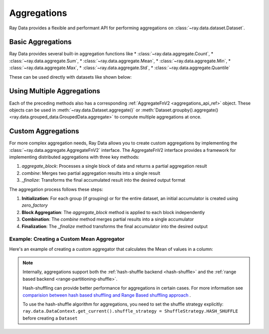 .. _aggregations:

Aggregations
============

Ray Data provides a flexible and performant API for performing aggregations on :class:`~ray.data.dataset.Dataset`. 

Basic Aggregations
------------------

Ray Data provides several built-in aggregation functions like 
* :class:`~ray.data.aggregate.Count`, * :class:`~ray.data.aggregate.Sum`, * :class:`~ray.data.aggregate.Mean`,
* :class:`~ray.data.aggregate.Min`, * :class:`~ray.data.aggregate.Max`, * :class:`~ray.data.aggregate.Std`,
* :class:`~ray.data.aggregate.Quantile`
 
These can be used directly with datasets like shown below:

.. testcode::

    import ray
    from ray.data.aggregate import Count, Mean, Quantile

    # Create a sample dataset
    ds = ray.data.range(100)
    ds = ds.add_column("group_key", lambda x: x % 3)

    # Count all rows
    result = ds.aggregate(Count())
    # result: {'count()': 100}

    # Calculate mean per group
    result = ds.groupby("group_key").aggregate(Mean(on="id")).take_all()
    # result: [{'group_key': 0, 'mean(id)': ...},
    #          {'group_key': 1, 'mean(id)': ...},
    #          {'group_key': 2, 'mean(id)': ...}]

    # Calculate 75th percentile
    result = ds.aggregate(Quantile(on="id", q=0.75))
    # result: {'quantile(id)': 75.0}


Using Multiple Aggregations
---------------------------

Each of the preceding methods also has a corresponding :ref:`AggregateFnV2 <aggregations_api_ref>` object. These objects can be used in
:meth:`~ray.data.Dataset.aggregate()` or :meth:`Dataset.groupby().aggregate() <ray.data.grouped_data.GroupedData.aggregate>` to compute multiple aggregations at once.

.. testcode::

    import ray
    from ray.data.aggregate import Count, Mean, Min, Max, Std

    ds = ray.data.range(100)
    ds = ds.add_column("group_key", lambda x: x % 3)

    # Compute multiple aggregations at once
    result = ds.groupby("group_key").aggregate(
        Count(on="id"),
        Mean(on="id"),
        Min(on="id"),
        Max(on="id"),
        Std(on="id")
    ).take_all()
    # result: [{'group_key': 0, 'count(id)': 34, 'mean(id)': ..., 'min(id)': ..., 'max(id)': ..., 'std(id)': ...},
    #          {'group_key': 1, 'count(id)': 33, 'mean(id)': ..., 'min(id)': ..., 'max(id)': ..., 'std(id)': ...},
    #          {'group_key': 2, 'count(id)': 33, 'mean(id)': ..., 'min(id)': ..., 'max(id)': ..., 'std(id)': ...}]
    

Custom Aggregations
--------------------

For more complex aggregation needs, Ray Data allows you to create custom aggregations by implementing the :class:`~ray.data.aggregate.AggregateFnV2` interface. The AggregateFnV2 interface provides a framework for implementing distributed aggregations with three key methods:

1. `aggregate_block`: Processes a single block of data and returns a partial aggregation result
2. `combine`: Merges two partial aggregation results into a single result
3. `_finalize`: Transforms the final accumulated result into the desired output format

The aggregation process follows these steps:

1. **Initialization**: For each group (if grouping) or for the entire dataset, an initial accumulator is created using `zero_factory`
2. **Block Aggregation**: The `aggregate_block` method is applied to each block independently
3. **Combination**: The `combine` method merges partial results into a single accumulator
4. **Finalization**: The `_finalize` method transforms the final accumulator into the desired output

Example: Creating a Custom Mean Aggregator
~~~~~~~~~~~~~~~~~~~~~~~~~~~~~~~~~~~~~~~~~~

Here's an example of creating a custom aggregator that calculates the Mean of values in a column:

.. testcode::

    import numpy as np
    from ray.data.aggregate import AggregateFnV2
    from ray.data._internal.util import is_null
    from ray.data.block import Block, BlockAccessor, AggType, U
    import pyarrow.compute as pc
    from typing import List, Optional

    class Mean(AggregateFnV2):
        """Defines mean aggregation."""

        def __init__(
            self,
            on: Optional[str] = None,
            ignore_nulls: bool = True,
            alias_name: Optional[str] = None,
        ):
            super().__init__(
                alias_name if alias_name else f"mean({str(on)})",
                on=on,
                ignore_nulls=ignore_nulls,
                # NOTE: We've to copy returned list here, as some
                #       aggregations might be modifying elements in-place
                zero_factory=lambda: list([0, 0]),  # noqa: C410
            )

        def aggregate_block(self, block: Block) -> AggType:
            block_acc = BlockAccessor.for_block(block)
            count = block_acc.count(self._target_col_name, self._ignore_nulls)

            if count == 0 or count is None:
                # Empty or all null.
                return None

            sum_ = block_acc.sum(self._target_col_name, self._ignore_nulls)

            if is_null(sum_):
                # In case of ignore_nulls=False and column containing 'null'
                # return as is (to prevent unnecessary type conversions, when, for ex,
                # using Pandas and returning None)
                return sum_

            return [sum_, count]

        def combine(self, current_accumulator: AggType, new: AggType) -> AggType:
            return [current_accumulator[0] + new[0], current_accumulator[1] + new[1]]

        def _finalize(self, accumulator: AggType) -> Optional[U]:
            if accumulator[1] == 0:
                return np.nan

            return accumulator[0] / accumulator[1]


.. note::
    Internally, aggregations support both the :ref:`hash-shuffle backend <hash-shuffle>` and the :ref:`range based backend <range-partitioning-shuffle>`.

    Hash-shuffling can provide better performance for aggregations in certain cases. For more information see `comparision between hash based shuffling and Range Based shuffling approach <https://www.anyscale.com/blog/ray-data-joins-hash-shuffle#performance-benchmarks/>`_ .

    To use the hash-shuffle algorithm for aggregations, you need to set the shuffle strategy explicitly:    
    ``ray.data.DataContext.get_current().shuffle_strategy = ShuffleStrategy.HASH_SHUFFLE`` before creating a ``Dataset``
    
